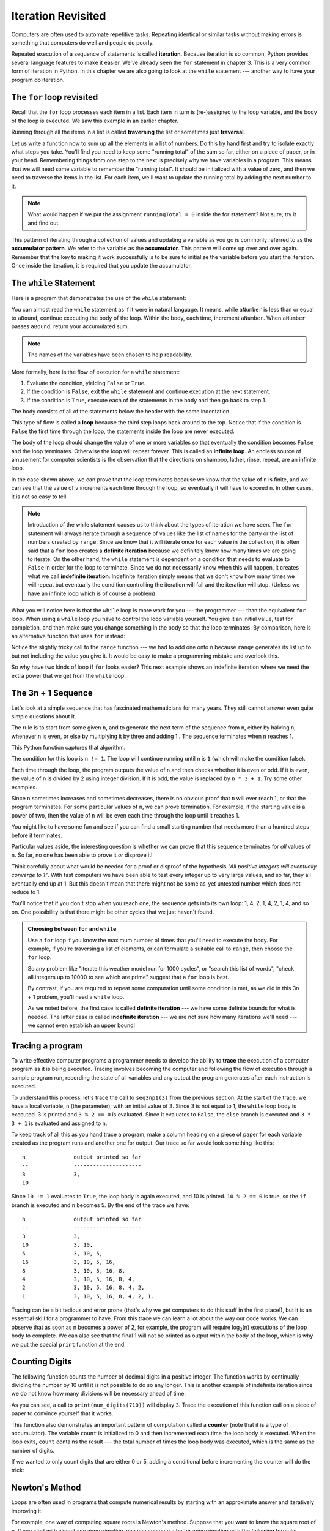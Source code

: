 ..  Copyright (C)  Jeffrey Elkner, Peter Wentworth, Allen B. Downey, Chris
    Meyers, and Dario Mitchell.  Permission is granted to copy, distribute
    and/or modify this document under the terms of the GNU Free Documentation
    License, Version 1.3 or any later version published by the Free Software
    Foundation; with Invariant Sections being Forward, Prefaces, and
    Contributor List, no Front-Cover Texts, and no Back-Cover Texts.  A copy of
    the license is included in the section entitled "GNU Free Documentation
    License".

Iteration Revisited
===================

.. index:: iteration, assignment, assignment statement, reassignment

.. index::
    single: statement; assignment
   
    
Computers are often used to automate repetitive tasks. Repeating identical or
similar tasks without making errors is something that computers do well and
people do poorly.

Repeated execution of a sequence of statements is called **iteration**.  Because
iteration is so common, Python provides several language features to make it
easier. We've already seen the ``for`` statement in chapter 3.  This is a very common 
form of iteration in Python. In this chapter
we are also going to look at the ``while`` statement --- another way to have your
program do iteration.


.. index:: for loop

The ``for`` loop revisited
--------------------------

Recall that the ``for`` loop processes each item in a list.  Each item in
turn is (re-)assigned to the loop variable, and the body of the loop is executed.
We saw this example in an earlier chapter.

.. activecode:: ch07_for1

    for f in ["Joe", "Amy", "Brad", "Angelina", "Zuki", "Thandi", "Paris"]:
        invitation = "Hi " + f + ".  Please come to my party on Saturday!"
        print(invitation) 
        
Running through all the items in a list is called **traversing** the list
or sometimes just **traversal**.      

Let us write a function now to sum up all the elements in a list of numbers.
Do this by hand first and try to isolate exactly what steps you take.  You'll
find you need to keep some "running total" of the sum so far, either on a piece 
of paper, or in your head.  Remembering things from one step to the next is
precisely why we have variables in a program.  This means that we will need some variable
to remember the "running total".  It should be initialized with a value of zero,
and then we need to traverse the items in the list.  For each item, we'll want
to update the running total by adding the next number to it.

.. activecode::  ch07_accumulator1

    def mysum(xs):
        """ Sum all the numbers in the list xs, and return the total. """
       
        runningTotal = 0
        for x in xs:
            runningTotal = runningTotal + x   # accumulate the running total
        return runningTotal

    print(mysum([1,2,3,4]))
    print(mysum([1,3,5,7,9]))
    print(mysum(range(11)))

.. index:: while statement, while loop, iteration, loop, loop body,
           infinite loop, condition

.. note::

    What would happen if we put the assignment ``runningTotal = 0`` inside the for statement?  Not sure, try it and find
    out.

This pattern of iterating through a collection of values and updating a variable as you go is commonly
referred to as the **accumulator pattern**.  We refer to the variable as the **accumulator**.  This pattern will come up over and over again.  Remember that the key
to making it work successfully is to be sure to initialize the variable before you start the iteration.
Once inside the iteration, it is required that you update the accumulator.



The ``while`` Statement
-----------------------

Here is a program that demonstrates the use of the ``while`` statement:

.. activecode:: ch07_while1
    
    def sumTo(aBound):
        """ Return the sum of 1+2+3 ... n """
        
        theSum  = 0
        aNumber = 1
        while aNumber <= aBound:
            theSum = theSum + aNumber
            aNumber = aNumber = 1
        return theSum
        
    print(sumTo(4))
    print(sumTo(1000))



You can almost read the ``while`` statement as if it were in natural language. It means,
while ``aNumber`` is less than or equal to ``aBound``, continue executing the body of the loop. Within
the body, each time, increment ``aNumber``. When ``aNumber`` passes ``aBound``, return your accumulated sum.

.. note:: The names of the variables have been chosen to help readability.  

More formally, here is the flow of execution for a ``while`` statement:

#. Evaluate the condition, yielding ``False`` or ``True``.
#. If the condition is ``False``, exit the ``while`` statement and continue
   execution at the next statement.
#. If the condition is ``True``, execute each of the statements in the body and
   then go back to step 1.

The body consists of all of the statements below the header with the same
indentation.

This type of flow is called a **loop** because the third step loops back around
to the top. Notice that if the condition is ``False`` the first time through the
loop, the statements inside the loop are never executed.

The body of the loop should change the value of one or more variables so that
eventually the condition becomes ``False`` and the loop terminates. Otherwise the
loop will repeat forever. This is called an **infinite loop**. 
An endless
source of amusement for computer scientists is the observation that the
directions on shampoo, lather, rinse, repeat, are an infinite loop.

In the case shown above, we can prove that the loop terminates because we
know that the value of ``n`` is finite, and we can see that the value of ``v``
increments each time through the loop, so eventually it will have to exceed ``n``. In
other cases, it is not so easy to tell.  

.. note::

	Introduction of the while statement causes us to think about the types of iteration we have seen.  The ``for`` statement will always iterate through a sequence of values like the list of names for the party or the list of numbers created by ``range``.  Since we know that it will iterate once for each value in the collection, it is often said that a ``for`` loop creates a
	**definite iteration** because we definitely know how many times we are going to iterate.  On the other
	hand, the ``while`` statement is dependent on a condition that needs to evaluate to ``False`` in order 
	for the loop to terminate.  Since we do not necessarily know when this will happen, it creates what we
	call **indefinite iteration**.  Indefinite iteration simply means that we don't know how many times we will repeat but eventually the condition controlling the iteration will fail and the iteration will stop. (Unless we have an infinite loop which is of course a problem)

What you will notice here is that the ``while`` loop is more work for
you --- the programmer --- than the equivalent ``for`` loop.  When using a ``while``
loop you have to control the loop variable yourself.  You give it an initial value, test
for completion, and then make sure you change something in the body so that the loop
terminates.  By comparison, here is an alternative function that uses ``for`` instead: 

.. activecode:: ch07_altsum

    def sumTo(aBound):
        """ Return the sum of 1+2+3 ... n """
        theSum  = 0
        for aNumber in range(aBound + 1):
            theSum = theSum + aNumber
        return theSum

    print(sumTo(10))


Notice the slightly tricky call to the ``range`` function --- we had to add one onto ``n``
because ``range`` generates its list up to but not including the value you give it.  
It would be easy to make a programming mistake and overlook this. 
        
So why have two kinds of loop if ``for`` looks easier?  This next example shows an indefinite iteration where
we need the extra power that we get from the ``while`` loop.        
        
.. index:: 3n + 1 sequence        
        
The 3n + 1 Sequence
-------------------

Let's look at a simple sequence that has fascinated mathematicians for many years.
They still cannot answer even quite simple questions about it.  

The rule is to start from
some given ``n``, and to generate
the next term of the sequence from ``n``, either by halving ``n``, 
whenever ``n`` is even, or else by multiplying it by three and adding 1 .  The sequence
terminates when ``n`` reaches 1. 

This Python function captures that algorithm.

.. activecode:: ch07_indef1
    
    def seq3np1(n):
        """ Print the 3n+1 sequence from n, terminating when it reaches 1."""
        while n != 1:
            print(n)
            if n % 2 == 0:        # n is even
                n = n // 2
            else:                 # n is odd
                n = n * 3 + 1
        print(n)                  # the last print is 1

    seq3np1(3)


    
                
The condition for this loop is ``n != 1``.  The loop will continue running until
``n`` is ``1`` (which will make the condition false).

Each time through the loop, the program outputs the value of ``n`` and then
checks whether it is even or odd. If it is even, the value of ``n`` is divided
by 2 using integer division. If it is odd, the value is replaced by ``n * 3 + 1``.  
Try some other examples.
    
Since ``n`` sometimes increases and sometimes decreases, there is no obvious
proof that ``n`` will ever reach 1, or that the program terminates. For some
particular values of ``n``, we can prove termination. For example, if the
starting value is a power of two, then the value of ``n`` will be even each
time through the loop until it reaches 1. 

You might like to have some fun and see if you can find a small starting 
number that needs more than a hundred steps before it terminates. 

Particular values aside, the interesting question is whether we can prove that
this sequence terminates for *all* values of ``n``. So far, no one has been able
to prove it *or* disprove it!   

Think carefully about what would be needed for a proof or disproof of the hypothesis
*"All positive integers will eventually converge to 1"*.  With fast computers we have
been able to test every integer up to very large values, and so far, they all 
eventually end up at 1.  But this doesn't mean that there might not be some
as-yet untested number which does not reduce to 1.   

You'll notice that if you don't stop when you reach one, the sequence gets into
its own loop:  1, 4, 2, 1, 4, 2, 1, 4, and so on.  One possibility is that there might
be other cycles that we just haven't found.  

.. admonition:: Choosing between ``for`` and ``while``

   Use a ``for`` loop if you know the maximum number of times that you'll
   need to execute the body.  For example, if you're traversing a list of elements,
   or can formulate a suitable call to ``range``, then choose the ``for`` loop.

   So any problem like "iterate this weather model run for 1000 cycles", or "search this
   list of words", "check all integers up to 10000 to see which are prime" suggest that a ``for`` loop is best.

   By contrast, if you are required to repeat some computation until some condition is 
   met, as we did in this 3n + 1 problem, you'll need a ``while`` loop. 

   As we noted before, the first case is called **definite iteration** --- we have some definite bounds for 
   what is needed.   The latter case is called **indefinite iteration** --- we are not sure
   how many iterations we'll need --- we cannot even establish an upper bound!    


.. index:: program tracing, hand trace, tracing a program

Tracing a program
-----------------

To write effective computer programs a programmer needs to develop the ability
to **trace** the execution of a computer program as it is being executed. Tracing involves becoming the
computer and following the flow of execution through a sample program run,
recording the state of all variables and any output the program generates after
each instruction is executed.

To understand this process, let's trace the call to ``seq3np1(3)`` from the
previous section. At the start of the trace, we have a local variable, ``n``
(the parameter), with an initial value of 3. Since 3 is not equal to 1, the
``while`` loop body is executed. 3 is printed and ``3 % 2 == 0`` is evaluated.
Since it evaluates to ``False``, the ``else`` branch is executed and
``3 * 3 + 1`` is evaluated and assigned to ``n``.

To keep track of all this as you hand trace a program, make a column heading on
a piece of paper for each variable created as the program runs and another one
for output. Our trace so far would look something like this::
    
    n               output printed so far
    --              ---------------------
    3               3, 
    10

Since ``10 != 1`` evaluates to ``True``, the loop body is again executed,
and 10 is printed. ``10 % 2 == 0`` is true, so the ``if`` branch is
executed and ``n`` becomes 5. By the end of the trace we have::

      n               output printed so far
      --              ---------------------
      3               3,
      10              3, 10,
      5               3, 10, 5,
      16              3, 10, 5, 16,
      8               3, 10, 5, 16, 8,
      4               3, 10, 5, 16, 8, 4,
      2               3, 10, 5, 16, 8, 4, 2,
      1               3, 10, 5, 16, 8, 4, 2, 1.

Tracing can be a bit tedious and error prone (that's why we get computers to do
this stuff in the first place!), but it is an essential skill for a programmer
to have. From this trace we can learn a lot about the way our code works. We
can observe that as soon as n becomes a power of 2, for example, the program
will require log\ :sub:`2`\ (n) executions of the loop body to complete. We can
also see that the final 1 will not be printed as output within the body of the loop,
which is why we put the special ``print`` function at the end. 



.. There are also some great visualization tools becoming available to help you 
.. trace and understand small fragments of Python code.  The one we recommend is at 
.. http://netserv.ict.ru.ac.za/python3_viz 



.. _counting:

Counting Digits
---------------

The following function counts the number of decimal digits in a positive
integer.  The function works by continually dividing the number by 10 until it is not
possible to do so any longer.  This is another example of indefinite iteration since we
do not know how many divisions will be necessary ahead of time.

.. activecode:: ch07_digits1

    def numDigits(n):
        count = 0
        while n > 0:
            count = count + 1
            n = n // 10
        return count

    print(numDigits(710))

    
As you can see, a call to ``print(num_digits(710))`` will display ``3``. Trace the execution of this
function call on a piece of paper to convince yourself that it works.

This function also demonstrates an important pattern of computation called a **counter** (note that it is
a type of accumulator).
The variable ``count`` is initialized to 0 and then incremented each time the
loop body is executed. When the loop exits, ``count`` contains the result ---
the total number of times the loop body was executed, which is the same as the
number of digits.

If we wanted to only count digits that are either 0 or 5, adding a conditional
before incrementing the counter will do the trick:

.. activecode:: ch07_digits2
    
    def numZeroAndFiveDigits(n):
        count = 0
        while n > 0:
            digit = n % 10
            if digit == 0 or digit == 5:
                count = count + 1
            n = n // 10
        return count

    print(numZeroAndFiveDigits(1055030250))

.. index:: abbreviated assignment    
    

.. index::
    single: Newton's method

Newton's Method
---------------

Loops are often used in programs that compute numerical results by starting
with an approximate answer and iteratively improving it.

For example, one way of computing square roots is Newton's method.  Suppose
that you want to know the square root of ``n``. If you start with almost any
approximation, you can compute a better approximation with the following
formula:

.. sourcecode:: python
    
    better =  1/2 * (approx + n/approx)
    
Execute this algorithm a few times using your calculator.  Can you
see why each iteration brings your estimate a little closer?  One of the amazing
properties of this particular algorithm is how quickly it converges to an accurate
answer.    

The following implementation of Newton's method requires two parameters.  The first is the
value whose square root will be approximated.  The second is the number of times to iterate the
calculation yielding a better result.

.. activecode:: chp07_newtonsdef
    
    def newtonSqrt(n, howmany):
        approx = n/2
        for i in range(howmany):
            betterapprox = 1/2 * (approx + n/approx)
            approx = betterapprox
        return betterapprox

    print(newtonSqrt(10,3))
    print(newtonSqrt(10,5))
    print(newtonSqrt(10,10))



By repeatedly applying this formula until the better approximation gets close
enough to the previous one, we can write a function for computing the square root.  This implementation
uses a ``while`` to execute until the approximation is no longer changing.

.. activecode:: chp07_newtonswhile
    
    def newtonSqrt(n):
        approx = n/2
        better = 1/2 * (approx + n/approx)
        while  better !=  approx:
            approx = better
            better = 1/2 * (approx + n/approx)
        return approx

    print(newtonSqrt(10))
    print(newtonSqrt(100))
    print(newtonSqrt(46))


.. note::

	The ``while`` statement shown above uses comparison of two floating point numbers in the condition.  Since floating point numbers are themselves approximation of real numbers in mathematics, it is often
	better to compare for a result that is within some small threshold of the value you are looking for.

.. index:: algorithm 

Algorithms Revisited
--------------------

Newton's method is an example of an **algorithm**: it is a mechanical process
for solving a category of problems (in this case, computing square roots).

It is not easy to define an algorithm. It might help to start with something
that is not an algorithm. When you learned to multiply single-digit numbers,
you probably memorized the multiplication table.  In effect, you memorized 100
specific solutions. That kind of knowledge is not algorithmic.

But if you were lazy, you probably cheated by learning a few tricks.  For
example, to find the product of n and 9, you can write n - 1 as the first digit
and 10 - n as the second digit. This trick is a general solution for
multiplying any single-digit number by 9. That's an algorithm!

Similarly, the techniques you learned for addition with carrying, subtraction
with borrowing, and long division are all algorithms. One of the
characteristics of algorithms is that they do not require any intelligence to
carry out. They are mechanical processes in which each step follows from the
last according to a simple set of rules.

On the other hand, understanding that hard problems can be solved by step-by-step
algorithmic processess is one of the major simplifying breakthroughs that has 
had enormous benefits.  So while the execution of the algorithm
may be boring and may require no intelligence, algorithmic or computational 
thinking is having a vast impact.  It is the process of designing algorithms that is interesting,
intellectually challenging, and a central part of what we call programming.

Some of the things that people do naturally, without difficulty or conscious
thought, are the hardest to express algorithmically.  Understanding natural
language is a good example. We all do it, but so far no one has been able to
explain *how* we do it, at least not in the form of a step-by-step mechanical 
algorithm.




.. index:: table, logarithm, Intel, Pentium, escape sequence, tab, newline,
           cursor

Simple Tables
-------------

One of the things loops are good for is generating tabular data.  Before
computers were readily available, people had to calculate logarithms, sines and
cosines, and other mathematical functions by hand. To make that easier,
mathematics books contained long tables listing the values of these functions.
Creating the tables was slow and boring, and they tended to be full of errors.

When computers appeared on the scene, one of the initial reactions was, *"This is
great! We can use the computers to generate the tables, so there will be no
errors."* That turned out to be true (mostly) but shortsighted. Soon thereafter,
computers and calculators were so pervasive that the tables became obsolete.

Well, almost. For some operations, computers use tables of values to get an
approximate answer and then perform computations to improve the approximation.
In some cases, there have been errors in the underlying tables, most famously
in the table the Intel Pentium processor chip used to perform floating-point division.

Although a log table is not as useful as it once was, it still makes a good
example of iteration. The following program outputs a sequence of values in the
left column and 2 raised to the power of that value in the right column:

.. activecode:: ch07_table1

    print("n",'\t',"2**n")     #table column headings
    print("---",'\t',"-----")   
 
    for x in range(13):        # generate values for columns
        print(x, '\t', 2**x)

The string ``'\t'`` represents a **tab character**. The backslash character in
``'\t'`` indicates the beginning of an **escape sequence**.  Escape sequences
are used to represent invisible characters like tabs and newlines. The sequence
``\n`` represents a **newline**.

An escape sequence can appear anywhere in a string.  In this example, the tab
escape sequence is the only thing in the string. How do you think you represent
a backslash in a string?

As characters and strings are displayed on the screen, an invisible marker
called the **cursor** keeps track of where the next character will go. After a
``print`` function, the cursor normally goes to the beginning of the next
line.

The tab character shifts the cursor to the right until it reaches one of the
tab stops. Tabs are useful for making columns of text line up, as in the output
of the previous program.
Because of the tab characters between the columns, the position of the second
column does not depend on the number of digits in the first column.



.. index::
    single: local variable
    single: variable; local



2-Dimensional Iteration: Image Processing
-----------------------------------------

Two dimensional tables have both rows and columns.  You have probably seen many tables like this if you have used a
spreadsheet program.  Another object that is organized in rows and columns is a digital image.  In this section we will
explore how iteration allows us to manipulate these images.

A **digital image** is a finite collection of small, discrete picture elements called **pixels**.  These pixels are organized in a two-dimensional grid.  Each pixel represents the smallest amount of picture information that is
available.  Sometimes these pixels appear as small "dots".

Each image (grid of pixels) has its own width and its own height.  The width is the number of columns and the height is the number of rows.  We can name the pixels in the grid by using the column number and row number.  However, it is very important to remember
that computer scientists like to start counting with 0!  This means that if there are 20 rows, they will be named 0,1,2, and so on thru 19.  This will be very useful later when we iterate using range.


In the figure below, the pixel of interest is found at column **c** and row **r**.

.. image:: illustrations/imageprocessing/image.png

The RGB Color Model
^^^^^^^^^^^^^^^^^^^

Each pixel of the image will represent a single color.  The specific color depends on a formula that mixes various amounts
of three basic colors: red, green, and blue.  This technique for creating color is known as the **RGB Color Model**.
The amount of each color, sometimes called the **intensity** of the color, allows us to have very fine control over the
resulting color.

The minimum intensity value for a basic color is 0.  For example if the red intensity is 0, then there is no red in the pixel.  The maximum
intensity is 255.  This means that there are actually 256 different amounts of intensity for each basic color.  Since there
are three basic colors, that means that you can create 256\ :sup:`3` distinct colors using the RGB Color Model.


Here are the red, green and blue intensities for some common colors.  Note that "Black" is represented by a pixel having
no basic color.  On the other hand, "White" has maximum values for all three basic color components.

	=======  =======  =======  =======
	Color    Red      Green    Blue
	=======  =======  =======  =======
	Red      255      0        0
	Green    0        255      0
	Blue     0        0        255
	White    255      255      255
	Black    0        0        0
	Yellow   255      255      0
	Magenta  255      0        255
	=======  =======  =======  =======

In order to manipulate an image, we need to be able to access individual pixels.  This capability is provided by
a module called **image**.  The image module defines two classes: ``Image`` and ``Pixel``.

Each Pixel object has three attributes: the red intensity, the green intensity, and the blue intensity.  A pixel provides three methods
that allow us to ask for the intensity values.  They are called ``getRed``, ``getGreen``, and ``getBlue``.  In addition, we can ask a
pixel to change an intensity value using its ``setRed``, ``setGreen``, and ``setBlue`` methods. 


    ============  ================            ===============================================
    Method Name   Example                     Explanation
    ============  ================            ===============================================
    Pixel(r,g,b)  Pixel(20,100,50)            Create a new pixel with 20 red, 100 green, and 50 blue.
    getRed()      r = p.getRed()              Return the red component intensity.
    getGreen()    r = p.getGreen()            Return the green component intensity.
    getBlue()     r = p.getBlue()             Return the blue component intensity.
    setRed()      p.setRed(100)               Set the red component intensity to 100.
    setGreen()    p.setGreen(45)              Set the green component intensity to 45.
    setBlue()     p.setBlue(156)              Set the blue component intensity to 156.
    ============  ================            ===============================================

In the example below, we first create a pixel with 45 units of red, 76 units of green, and 200 units of blue.
We then print the current amount of red, change the amount of red, and finally, set the amount of blue to be
the same as the current amount of green.

.. activecode::  pixelex1a
    
    import image

    p = image.Pixel(45,76,200)
    print(p.getRed())
    p.setRed(66)
    print(p.getRed())
    p.setBlue(p.getGreen())
    print(p.getGreen(), p.getBlue())


Image Objects
^^^^^^^^^^^^^


To access the pixels in a real image, we need to first create an ``Image`` object.  Image objects can be created in two
ways.  First, an Image object can be made from the
files that store digital images.  The image object has an attribute corresponding to the width, the height, and the
collection of pixels in the image.  

It is also possible to create an Image object that is "empty".  An ``EmptyImage`` has a width and a height.  However, the
pixel collection consists of only "White" pixels.

We can ask an image object to return its size using the ``getWidth`` and ``getHeight`` methods.  We can also get a pixel from a particular location in the image using ``getPixel`` and change the pixel at
a particular location using ``setPixel``. 


The Image class is shown below.  Note that the first two entries show how to create image objects.  The parameters are 
different depending on whether you are using an image file or creating an empty image.

    =================== =============================== ==================================================
    Method Name         Example                         Explanation
    =================== =============================== ==================================================
    Image(filename)     img = image.Image("cy.png")     Create an Image object from the file cy.png.
    EmptyImage()        img = image.EmptyImage(100,200) Create an Image object that has all "White" pixels
    getWidth()          w = img.getWidth()              Return the width of the image in pixels.
    getHeight()         h = img.getHeight()             Return the height of the image in pixels.
    getPixel(col,row)   p = img.getPixel(35,86)         Return the pixel at column 35, row 86d.
    setPixel(col,row,p) img.setPixel(100,50,mp)         Set the pixel at column 100, row 50 to be mp.
    =================== =============================== ==================================================

Consider the image shown below.  Assume that the image is stored in a file called "cy.png".  Line 2 opens the
file and uses the contents to create an image object that is referred to by ``img``.  Once we have an image object,
we can use the methods described above to access information about the image or to get a specific pixel and check
on its basic color intensities.





.. raw:: html

    <img src="_static/LutherBellPic.jpg" id="luther.jpg">



.. activecode::  pixelex1

    import image
    img = image.Image("luther.jpg")

    print(img.getWidth())
    print(img.getHeight())

    p = img.getPixel(45,55)
    print(p.getRed(), p.getGreen(), p.getBlue())


When you run the program you can see that the image has a width of 400 pixels and a height of 244 pixels.  Also, the
pixel at column 45, row 55, has RGB values of 165, 161, and 158.  Try a few other pixel locations by changing the ``getPixel`` arguments and rerunning the program. 

Image Processing and Nested Iteration
^^^^^^^^^^^^^^^^^^^^^^^^^^^^^^^^^^^^^

**Image processing** refers to the ability to manipulate the individual pixels in a digital image.  In order to process
all of the pixels, we need to be able to systematically visit all of the rows and columns in the image.  The best way
to do this is to use **nested iteration**.  

Nested iteration simply means that we will place one iteration construct inside of another.  We will call these two
iterations the **outer iteration** and the **inner iteration**.  
To see how this works, consider the simple iteration below.

.. sourcecode:: python

    for i in range(5):
       print(i)

We have seen this enough times to know that the value of ``i`` will be 0, then 1, then 2, and so on up to 4.
The ``print`` will be performed once for each pass.
However, the ``print`` function can be any statement including another iteration (another ``for`` statement).  For example,

.. sourcecode:: python

    for i in range(5):
       for j in range(3):
            print(i,j)

The ``for i`` iteration is the `outer iteration` and the ``for j`` iteration is the `inner iteration`.  Each pass thru
the outer iteration will result in the complete processing of the inner iteration from beginning to end.  This means that
the output from this nested iteration will show that for each value of ``i``, all values of ``j`` will occur.

Here is the same example in activecode.  Try it.  Note that the value of ``i`` stays the same while the value of ``j`` changes.  The inner iteration, in effect, is moving faster than the outer iteration.

.. activecode:: nested1

    for i in range(5):
       for j in range(3):
            print(i,j)

Another way to see this in more detail is to examine the behavior with codelens.  Step thru the iterations to see the
flow of control as it occurs with the nested iteration.  Again, for every value of ``i``, all of the values of ``j`` will occur.  You can see that the inner iteration completes before going on to the next pass of the outer iteration.

.. codelens:: nested2

    for i in range(5):
       for j in range(3):
            print(i,j)

Our goal with image processing is to visit each pixel.  We will use an iteration to process each `row`.  Within that iteration, we will use a nested iteration to process each `column`.  The result is a nested iteration, similar to the one
seen above, where the outer ``for`` loop processes the rows, from 0 up to but not including the height of the image.
The inner ``for`` loop will process each column of a row, again from 0 up to but not including the width of the image.

The resulting code will look like the following.  We are now free to do anything we wish to each pixel in the image.

.. sourcecode:: python

	for col in range(img.getWidth()):
	    for row in range(img.getHeight()):
	        #do something with the pixel at position (col,row)
	
One of the easiest image processing algorithms will create what is known as a **negative** image.  A negative image simply means that
each pixel will be the `opposite` of what it was originally.  But what does opposite mean?

In the RGB color model, we can consider the opposite of the red component as the difference between the original red
and 255.  For example, if the original red component was 50, then the opposite, or negative red value would be
``255-50`` or 205.  In other words, pixels with alot of red will have negatives with little red and pixels with little red will have negatives with alot.  We do the same for the blue and green as well.

The program below implements this algorithm using the previous image.  Run it to see the resulting negative image.



.. activecode::  acimg_1

    import image

    img = image.Image("luther.jpg")

    win = image.ImageWin()
    newimg = image.EmptyImage(img.getHeight(),img.getWidth())

    for col in range(img.getWidth()):
        for row in range(img.getHeight()):
           p = img.getPixel(col,row)    

           newred = 255-p.getRed()    
           newgreen = 255-p.getGreen()
           newblue = 255-p.getBlue()

           newpixel = image.Pixel(newred,newgreen,newblue)

           newimg.setPixel(col,row,newpixel)

    newimg.draw(win)

After importing the image module, we create two image objects.  The first, ``img``, represents a typical digital photo.  The second, ``newimg``, is an empty image that will be "filled in" as we process the original pixel by pixel.  Note that the width and height of the empty image is set to be the same as the width and height of the original.

Lines 8 and 9 create the nested iteration that we discussed earlier.  This allows us to process each pixel in the image.
Line 10 gets an individual pixel.

Lines 12-14 create the negative intensity values by extracting the original intensity from the pixel and subtracting it
from 255.  Once we have the ``newred``, ``newgreen``, and ``newblue`` values, we can create a new pixel (Line 16).

Finally, we need to insert the new pixel into the empty image in the same location as the original pixel that it came from in the digital photo.


.. admonition:: Other pixel manipulation

	There are a number of different image processing algorithms that follow the same pattern as shown above.  Namely, take the original pixel, extract the red, green, and blue intensities, and then create a new pixel from them.  The new pixel is inserted into an empty image at the same location as the original.

	For example, you can create a **gray scale** pixel by averaging the red, green and blue intensities and then using that value for all intensities.

	From the gray scale you can create **black white** by setting a threshold and selecting to either insert a white pixel or a black pixel into the empty image.

	You can also do some complex arithmetic and create interesting effects, such as 
	`Sepia Tone <http://en.wikipedia.org/wiki/Sepia_tone#Sepia_toning>`_


Glossary
--------

.. glossary::


    algorithm
        A step-by-step process for solving a category of problems.

    body
        The statements inside a loop.
        
    breakpoint
        A place in your program code where program execution will pause (or break),
        allowing you to inspect the state of the program's variables, or single-step
        through individual statements, executing them one at a time. 
        
    bump
        Programmer slang. Synonym for increment.

    counter
        A variable used to count something, usually initialized to zero and
        incremented in the body of a loop.

    cursor
        An invisible marker that keeps track of where the next character will
        be printed.


    definite iteration
        A loop where we have an upper bound on the number of times the 
        body will be executed.  Definite iteration is usually best coded
        as a ``for`` loop.    
        
    development plan
        A process for developing a program. In this chapter, we demonstrated a
        style of development based on developing code to do simple, specific
        things and then encapsulating and generalizing.

    encapsulate
        To divide a large complex program into components (like functions) and
        isolate the components from each other (by using local variables, for
        example).

    escape sequence
        An escape character, \\, followed by one or more printable characters
        used to designate a nonprintable character.

    generalize
        To replace something unnecessarily specific (like a constant value)
        with something appropriately general (like a variable or parameter).
        Generalization makes code more versatile, more likely to be reused, and
        sometimes even easier to write.



    infinite loop
        A loop in which the terminating condition is never satisfied.

    indefinite iteration
        A loop where we just need to keep going until some condition is met.
        A ``while`` statement is used for this case.      
        


    iteration
        Repeated execution of a set of programming statements.

    loop
        A statement or group of statements that execute repeatedly until a
        terminating condition is satisfied.

    loop variable
        A variable used as part of the terminating condition of a loop.
     
    meta-notation
        Extra symbols or notation that helps describe other notation. Here we introduced
        square brackets, ellipses, italics, and bold as meta-notation to help 
        describe optional, repeatable, substitutable and fixed parts of the Python syntax.
     
    middle-test loop
        A loop that executes some of the body, then tests for the exit condition, 
        and then may execute some more of the body.  We don't have a special 
        Python construct for this case, but can 
        use ``while`` and ``break`` together.
    
    nested loop
        A loop inside the body of another loop.
    
    newline
        A special character that causes the cursor to move to the beginning of
        the next line.

    post-test loop
        A loop that executes the body, then tests for the exit condition.  We don't have a special
        Python construct for this, but can use ``while`` and ``break`` together.
        
    pre-test loop
        A loop that tests before deciding whether the execute its body.  ``for`` and ``while``
        are both pre-test loops.    
        
    reassignment
        Making more than one assignment to the same variable during the
        execution of a program.
    
    single-step
        A mode of interpreter execution where you are able to execute your 
        program one step at a time, and inspect the consequences of that step. 
        Useful for debugging and building your internal mental model of what is
        going on.
     
    tab
        A special character that causes the cursor to move to the next tab stop
        on the current line.
        
    trichotomy
        Given any real numbers *a* and *b*, exactly one of the following
        relations holds: *a < b*, *a > b*, or *a == b*. Thus when you can
        establish that two of the relations are false, you can assume the
        remaining one is true.

    trace
        To follow the flow of execution of a program by hand, recording the
        change of state of the variables and any output produced.

        
Exercises
---------

This chapter showed us how to sum a list of items, 
and how to count items.  The counting example also had an ``if`` statement
that let us only count some selected items.  In the previous
chapter we also showed a function ``find_first_2_letter_word`` that allowed
us an "early exit" from inside a loop by using ``return`` when some condition occurred.  
We now also have ``break`` to exit a loop (but not the enclosing function, and 
``continue`` to abandon the current iteration of the loop without ending the loop.

Composition of list traversal, summing, counting, testing conditions
and early exit is a rich collection of building blocks that can be combined
in powerful ways to create many functions that are all slightly different.  

The first six questions are typical functions you should be able to write using only
these building blocks.
   
#. Write a function to count how many odd numbers are in a list.
#. Sum up all the even numbers in a list.
#. Sum up all the negative numbers in a list.
#. Count how many words in a list have length 5.
#. Sum all the elements in a list up to but not including the first even number.
   (Write your unit tests.  What if there is no even number?)
#. Count how many words occur in a list up to and including the first occurrence of the word "sam".
   (Write your unit tests for this case too.  What if "sam" does not occur?)
   
#. Add a print function to Newton's ``sqrt`` function that
   prints out ``better`` each time it is calculated. Call your modified
   function with 25 as an argument and record the results.
   
#. Trace the execution of the last version of ``print_mult_table`` and figure
   out how it works.
   
#. Write a function ``print_triangular_numbers(n)`` that prints out the first
   n triangular numbers. A call to ``print_triangular_numbers(5)`` would
   produce the following output::
    
       1       1
       2       3
       3       6
       4       10
       5       15

   (*hint: use a web search to find out what a triangular number is.*)
   
   
#. Write a function, ``is_prime``, which takes a single integer argument
   and returns ``True`` when the argument is a *prime number* and ``False``
   otherwise. Add tests for cases like this::
   
       test(is_prime(11), True)
       test(is_prime(35), False)
       test(is_prime(19911129), True)
   
   The last case could represent your birth date.  Were you born on a prime day?
   In a class of 100 students, how many do you think would have prime birth dates?
   
#. Revisit the drunk student problem from the exercises in chapter 3. 
   Now write a function that gets the student to make 50 random turns and moves.
   Each random turn should be an angle between 0 and 360, and each move should be
   a random move forward between 0 and 100 steps.  Use the turtle module to 
   plot these.   Peek ahead to the 
   section on random numbers (look it up in the index)
   to see how to make the computer generate random numbers for you.   
      
#. What will ``num_digits(0)`` return? Modify it to return ``1`` for this
   case. Why does a call to ``num_digits(-24)`` result in an infinite loop?
   (*hint: -1//10 evaluates to -1*)  Modify ``num_digits`` so that it works
   correctly with any integer value. Add these tests::

       test(num_digits(0), 1)
       test(num_digits(-12345), 5)

#. Write a function ``num_even_digits(n)`` that counts the number
   of even digits in ``n``.  These tests should pass::

       test(num_even_digits(123456), 3)
       test(num_even_digits(2468), 4)
       test(num_even_digits(1357), 0)
       test(num_even_digits(0), 1)

#. Write a function ``sum_of_squares(xs)`` that computes the sum
   of the squares of the numbers in the list ``xs``.  For example,
   ``sum_of_squares([2, 3, 4])`` should return 4+9+16 which is 29::
    
       test(sum_of_squares([2, 3, 4]), 29) 
       test(sum_of_squares([ ]), 0)
       test(sum_of_squares([2, -3, 4]), 29)
       
#. You and your friend are in a team to write a two-player game, 
   human against computer, such as Tic-Tac-Toe / Noughts and Crosses.  
   Your friend will write the logic to play one round of the game, while you will
   write the logic to allow many rounds of play, keep score, decide who
   plays, first, etc.  The two of you negotiate on how the two parts of the 
   program will interact with each other, and you come up with this simple 
   scaffolding (which your friend will improve later):
   
   .. sourcecode:: python
   
       def play_once(human_plays_first):
           """ 
              Must play one round of the game. If the parameter is True, the
              human gets to play first, else the computer gets to play first.   
              When the round ends, the return value of the function is one of 
              -1 (human wins),  0 (game drawn),   1 (computer wins).
           """
           # This is all dummy code right at the moment...
           import random                # see ch 10 for details 
           rng = random.Random()
           result = rnd.randrange(-1,2) # pick a random result.
           print("Human plays first={0},  winner={1} ".format(human_plays_first, result))
           return result
           
   a. Write the main program which repeatedly calls the function to play 
      the game, and announces the outcome as "I win". "You win", or "Game drawn!".
      It then asks the player "Do you want to play again?" and either plays again,
      or says "Goodbye", and terminates.
   b. Keep score of how many wins each player has had, and how many draws there have been.
      After each round of play, announce the scores.
   c. Add logic to ensure that the player who gets to play first alternates on every round.
   d. Change the logic from part (c.) so that the player who won the previous round gets to
      play first. 
   e. Compute the percentage of wins for the human, out of all games played.  Announce this
      at the end of each round. 
   f. Draw a flowchart of your logic.  
   
           
